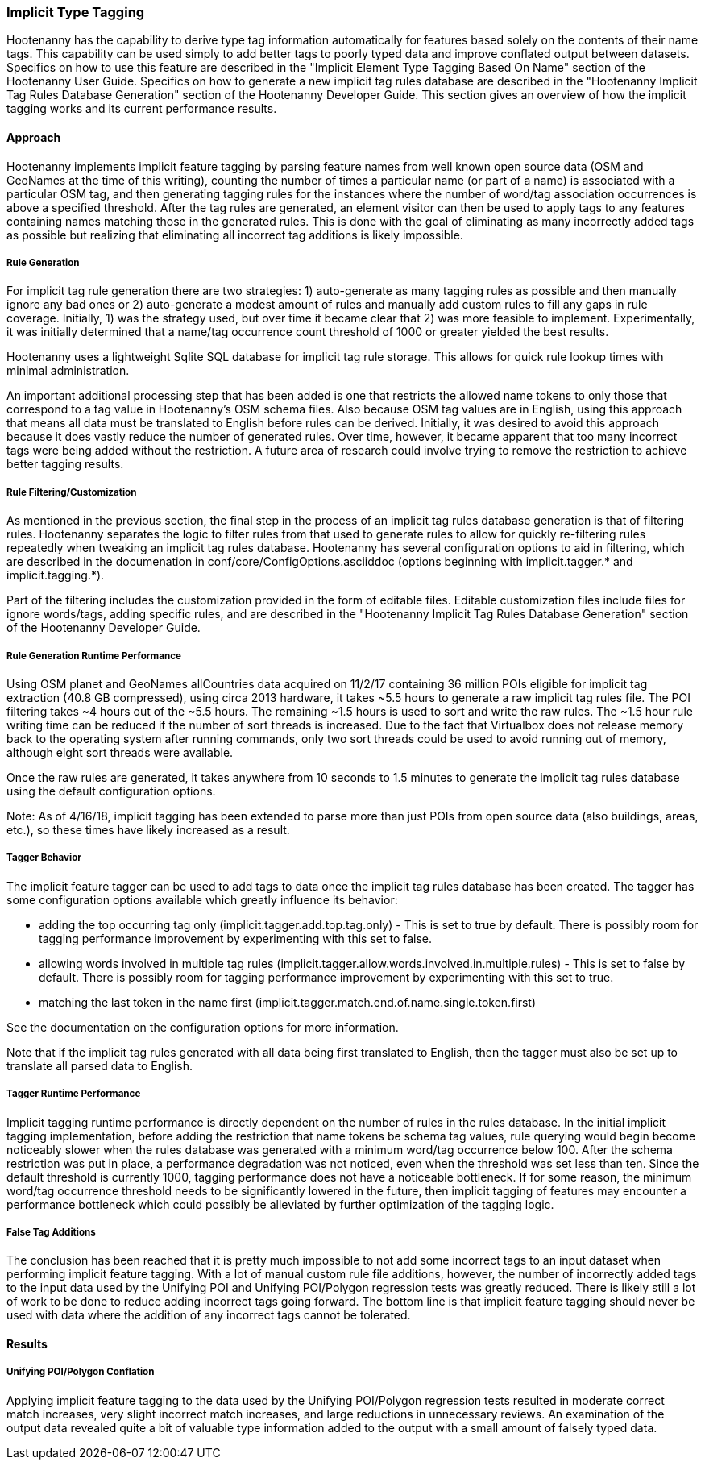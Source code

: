 
[[ImplicitTypeTaggingAlg]]
=== Implicit Type Tagging

Hootenanny has the capability to derive type tag information automatically for features based solely 
on the contents of their name tags. This capability can be used simply to add better tags to poorly 
typed data and improve conflated output between datasets.  Specifics on how to use this feature are 
described in the "Implicit Element Type Tagging Based On Name" section of the Hootenanny User Guide. 
Specifics on how to generate a new implicit tag rules database are described in the "Hootenanny 
Implicit Tag Rules Database Generation" section of the Hootenanny Developer Guide.  This section 
gives an overview of how the implicit tagging works and its current performance results.

==== Approach

Hootenanny implements implicit feature tagging by parsing feature names from well known open source 
data (OSM and GeoNames at the time of this writing), counting the number of times a particular name 
(or part of a name) is associated with a particular OSM tag, and then generating tagging rules for 
the instances where the number of word/tag association occurrences is above a specified threshold. 
After the tag rules are generated, an element visitor can then be used to apply tags to any features 
containing names matching those in the generated rules.  This is done with the goal of eliminating 
as many incorrectly added tags as possible but realizing that eliminating all incorrect tag 
additions is likely impossible.

===== Rule Generation

For implicit tag rule generation there are two strategies: 1) auto-generate as many tagging rules 
as possible and then manually ignore any bad ones or 2) auto-generate a modest amount of rules and 
manually add custom rules to fill any gaps in rule coverage.  Initially, 1) was the strategy used, 
but over time it became clear that 2) was more feasible to implement.  Experimentally, it was
initially determined that a name/tag occurrence count threshold of 1000 or greater yielded the best 
results.

Hootenanny uses a lightweight Sqlite SQL database for implicit tag rule storage.  This allows for 
quick rule lookup times with minimal administration.

An important additional processing step that has been added is one that restricts the allowed name 
tokens to only those that correspond to a tag value in Hootenanny's OSM schema files.  Also because 
OSM tag values are in English, using this approach that means all data must be translated to English 
before rules can be derived.  Initially, it was desired to avoid this approach because it does 
vastly reduce the number of generated rules.  Over time, however, it became apparent that too many 
incorrect tags were being added without the restriction.  A future area of research could involve 
trying to remove the restriction to achieve better tagging results.

===== Rule Filtering/Customization

As mentioned in the previous section, the final step in the process of an implicit tag rules database 
generation is that of filtering rules.  Hootenanny separates the logic to filter rules from that 
used to generate rules to allow for quickly re-filtering rules repeatedly when tweaking an implicit 
tag rules database.  Hootenanny has several configuration options to aid in filtering, which are 
described in the documenation in conf/core/ConfigOptions.asciiddoc (options beginning with 
implicit.tagger.* and implicit.tagging.*).

Part of the filtering includes the customization provided in the form of editable files. Editable 
customization files include files for ignore words/tags, adding specific rules, and are described in 
the "Hootenanny Implicit Tag Rules Database Generation" section of the Hootenanny Developer Guide.

===== Rule Generation Runtime Performance

Using OSM planet and GeoNames allCountries data acquired on 11/2/17 containing 36 million POIs 
eligible for implicit tag extraction (40.8 GB compressed), using circa 2013 hardware, it takes ~5.5 
hours to generate a raw implicit tag rules file.  The POI filtering takes ~4 hours out of the 
~5.5 hours.  The remaining ~1.5 hours is used to sort and write the raw rules.  The ~1.5 hour rule 
writing time can be reduced if the number of sort threads is increased. Due to the fact that 
Virtualbox does not release memory back to the operating system after running commands, only two 
sort threads could be used to avoid running out of memory, although eight sort threads were 
available.

Once the raw rules are generated, it takes anywhere from 10 seconds to 1.5 minutes to generate the 
implicit tag rules database using the default configuration options.

Note: As of 4/16/18, implicit tagging has been extended to parse more than just POIs from open 
source data (also buildings, areas, etc.), so these times have likely increased as a result.

===== Tagger Behavior

The implicit feature tagger can be used to add tags to data once the implicit tag rules database 
has been created. The tagger has some configuration options available which greatly influence its 
behavior:

- adding the top occurring tag only (implicit.tagger.add.top.tag.only) - This is set to true by 
default.  There is possibly room for tagging performance improvement by experimenting with this set 
to false.

- allowing words involved in multiple tag rules 
(implicit.tagger.allow.words.involved.in.multiple.rules) - This is set to false by default. There is 
possibly room for tagging performance improvement by experimenting with this set to true.

- matching the last token in the name first (implicit.tagger.match.end.of.name.single.token.first)

See the documentation on the configuration options for more information.

Note that if the implicit tag rules generated with all data being first translated to English, then 
the tagger must also be set up to translate all parsed data to English.

===== Tagger Runtime Performance

Implicit tagging runtime performance is directly dependent on the number of rules in the rules 
database. In the initial implicit tagging implementation, before adding the restriction that name 
tokens be schema tag values, rule querying would begin become noticeably slower when the rules 
database was generated with a minimum word/tag occurrence below 100.  After the schema restriction 
was put in place, a performance degradation was not noticed, even when the threshold was set less 
than ten. Since the default threshold is currently 1000, tagging performance does not have a 
noticeable bottleneck.  If for some reason, the minimum word/tag occurrence threshold needs to be
significantly lowered in the future, then implicit tagging of features may encounter a performance 
bottleneck which could possibly be alleviated by further optimization of the tagging logic.

===== False Tag Additions

The conclusion has been reached that it is pretty much impossible to not add some incorrect tags to 
an input dataset when performing implicit feature tagging. With a lot of manual custom rule file 
additions, however, the number of incorrectly added tags to the input data used by the Unifying POI 
and Unifying POI/Polygon regression tests was greatly reduced.  There is likely still a lot of work 
to be done to reduce adding incorrect tags going forward.  The bottom line is that implicit feature 
tagging should never be used with data where the addition of any incorrect tags cannot be tolerated.

==== Results

===== Unifying POI/Polygon Conflation

Applying implicit feature tagging to the data used by the Unifying POI/Polygon regression tests 
resulted in moderate correct match increases, very slight incorrect match increases, and large 
reductions in unnecessary reviews.  An examination of the output data revealed quite a bit of 
valuable type information added to the output with a small amount of falsely typed data.

